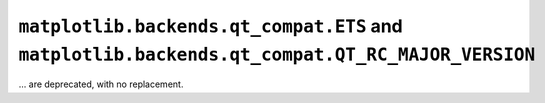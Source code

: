 ``matplotlib.backends.qt_compat.ETS`` and ``matplotlib.backends.qt_compat.QT_RC_MAJOR_VERSION``
~~~~~~~~~~~~~~~~~~~~~~~~~~~~~~~~~~~~~~~~~~~~~~~~~~~~~~~~~~~~~~~~~~~~~~~~~~~~~~~~~~~~~~~~~~~~~~~
... are deprecated, with no replacement.
